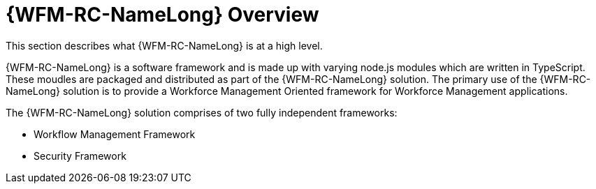 [id='raincatcher-overview-{chapter}']
= {WFM-RC-NameLong} Overview

This section describes what {WFM-RC-NameLong} is at a high level.

{WFM-RC-NameLong} is a software framework and is made up with varying node.js modules which are written in TypeScript.
These moudles are packaged and distributed as part of the {WFM-RC-NameLong} solution.
The primary use of the {WFM-RC-NameLong} solution is to provide a Workforce Management Oriented framework for Workforce Management applications.

The {WFM-RC-NameLong} solution comprises of two fully independent frameworks:

 * Workflow Management Framework
 * Security Framework
